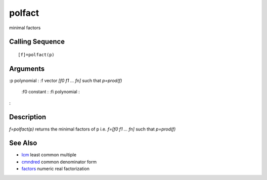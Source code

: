 


polfact
=======

minimal factors



Calling Sequence
~~~~~~~~~~~~~~~~


::

    [f]=polfact(p)




Arguments
~~~~~~~~~

:p polynomial
: :f vector `[f0 f1 ... fn]` such that `p=prod(f)`
    :f0 constant
    : :fi polynomial
    :

:



Description
~~~~~~~~~~~

`f=polfact(p)` returns the minimal factors of p i.e. `f=[f0 f1 ...
fn]` such that `p=prod(f)`



See Also
~~~~~~~~


+ `lcm`_ least common multiple
+ `cmndred`_ common denominator form
+ `factors`_ numeric real factorization


.. _lcm: lcm.html
.. _factors: factors.html
.. _cmndred: cmndred.html


